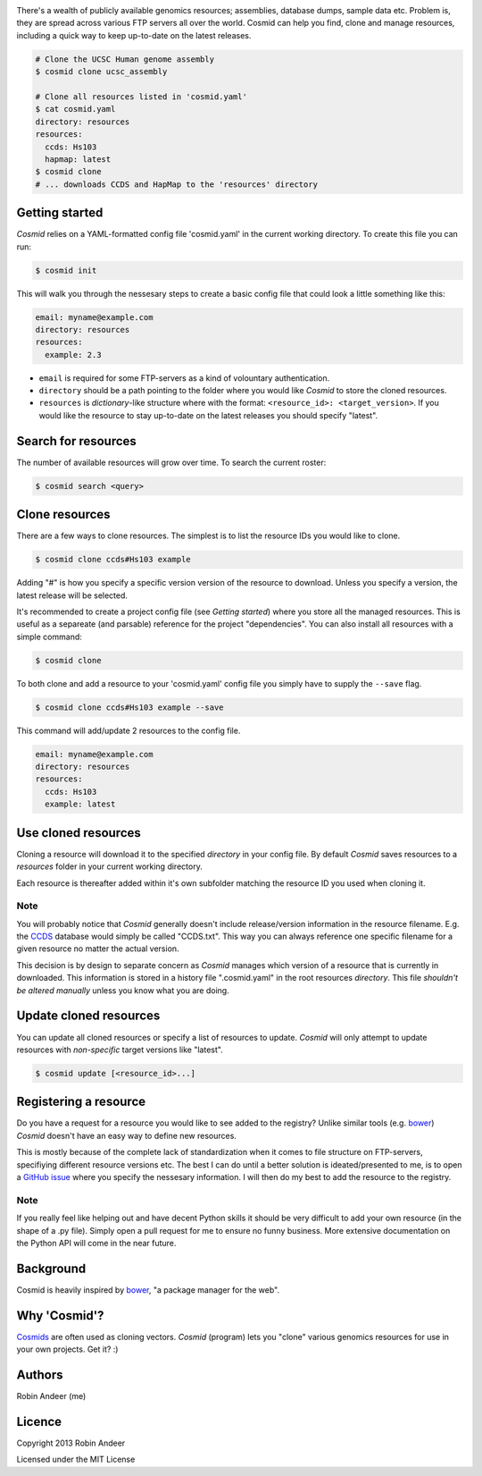 .. image:: assets/cosmid-logo.png
  :alt: Cosmid logo
  :align: center

There's a wealth of publicly available genomics resources; assemblies, database dumps, sample data etc. Problem is, they are spread across various FTP servers all over the world. Cosmid can help you find, clone and manage resources, including a quick way to keep up-to-date on the latest releases.

.. code-block:: console

  # Clone the UCSC Human genome assembly
  $ cosmid clone ucsc_assembly

  # Clone all resources listed in 'cosmid.yaml'
  $ cat cosmid.yaml
  directory: resources
  resources:
    ccds: Hs103
    hapmap: latest
  $ cosmid clone
  # ... downloads CCDS and HapMap to the 'resources' directory


Getting started
----------------
`Cosmid` relies on a YAML-formatted config file 'cosmid.yaml' in the current working directory. To create this file you can run:

.. code-block:: console

  $ cosmid init

This will walk you through the nessesary steps to create a basic config file that could look a little something like this:

.. code-block:: yaml

  email: myname@example.com
  directory: resources
  resources:
    example: 2.3

* ``email`` is required for some FTP-servers as a kind of volountary authentication.

* ``directory`` should be a path pointing to the folder where you would like `Cosmid` to store the cloned resources.

* ``resources`` is `dictionary`-like structure where with the format: ``<resource_id>: <target_version>``. If you would like the resource to stay up-to-date on the latest releases you should specify "latest".


Search for resources
--------------------
The number of available resources will grow over time. To search the current roster:

.. code-block:: console

  $ cosmid search <query>


Clone resources
----------------
There are a few ways to clone resources. The simplest is to list the resource IDs you would like to clone.

.. code-block:: console

  $ cosmid clone ccds#Hs103 example

Adding "#" is how you specify a specific version version of the resource to download. Unless you specify a version, the latest release will be selected.

It's recommended to create a project config file (see *Getting started*) where you store all the managed resources. This is useful as a separeate (and parsable) reference for the project "dependencies". You can also install all resources with a simple command:

.. code-block:: console

  $ cosmid clone

To both clone and add a resource to your 'cosmid.yaml' config file you simply have to supply the ``--save`` flag.

.. code-block:: console

  $ cosmid clone ccds#Hs103 example --save

This command will add/update 2 resources to the config file.

.. code-block:: yaml

  email: myname@example.com
  directory: resources
  resources:
    ccds: Hs103
    example: latest


Use cloned resources
---------------------
Cloning a resource will download it to the specified `directory` in your config file. By default `Cosmid` saves resources to a `resources` folder in your current working directory.

Each resource is thereafter added within it's own subfolder matching the resource ID you used when cloning it.

Note
~~~~~
You will probably notice that `Cosmid` generally doesn't include release/version information in the resource filename. E.g. the CCDS_ database would simply be called "CCDS.txt". This way you can always reference one specific filename for a given resource no matter the actual version.

This decision is by design to separate concern as `Cosmid` manages which version of a resource that is currently in downloaded. This information is stored in a history file ".cosmid.yaml" in the root resources `directory`. This file *shouldn't be altered manually* unless you know what you are doing.


Update cloned resources
------------------------
You can update all cloned resources or specify a list of resources to update. `Cosmid` will only attempt to update resources with *non-specific* target versions like "latest".

.. code-block:: console

  $ cosmid update [<resource_id>...]


Registering a resource
-----------------------
Do you have a request for a resource you would like to see added to the registry? Unlike similar tools (e.g. bower_) `Cosmid` doesn't have an easy way to define new resources.

This is mostly because of the complete lack of standardization when it comes to file structure on FTP-servers, specifiying different resource versions etc. The best I can do until a better solution is ideated/presented to me, is to open a `GitHub issue`_ where you specify the nessesary information. I will then do my best to add the resource to the registry.

Note
~~~~~~
If you really feel like helping out and have decent Python skills it should be very difficult to add your own resource (in the shape of a .py file). Simply open a pull request for me to ensure no funny business. More extensive documentation on the Python API will come in the near future.


Background
-----------
Cosmid is heavily inspired by bower_, "a package manager for the web".


Why 'Cosmid'?
--------------
Cosmids_ are often used as cloning vectors. `Cosmid` (program) lets you "clone" various genomics resources for use in your own projects. Get it? :)


Authors
--------
Robin Andeer (me)


Licence
---------
Copyright 2013 Robin Andeer

Licensed under the MIT License


.. _bower: http://bower.io/
.. _CCDS: http://www.ncbi.nlm.nih.gov/CCDS/CcdsBrowse.cgi
.. _Cosmids: http://en.wikipedia.org/wiki/Cosmid
.. _GitHub issue: https://github.com/robinandeer/cosmid/issues